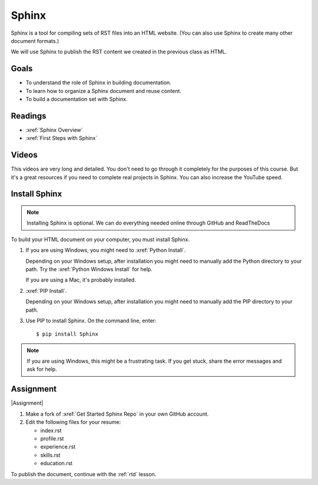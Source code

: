 .. _Sphinx:

Sphinx
###################################

Sphinx is a tool for compiling sets of RST files into an HTML website. (You
can also use Sphinx to create many other document formats.)

We will use Sphinx to publish the RST content we created in the previous class
as HTML.

Goals
*********

* To understand the role of Sphinx in building documentation.

* To learn how to organize a Sphinx document and reuse content.

* To build a documentation set with Sphinx.

Readings
*********

* :xref:`Sphinx Overview`
* :xref:`First Steps with Sphinx`

Videos
*******

This videos are very long and detailed.  You don't need to go through it
completely for the purposes of this course. But it's a great resources if
you need to complete real projects in Sphinx. You can also increase the
YouTube speed.

.. raw:: html

  <iframe width="560" height="315" src="https://www.youtube.com/embed/QNHM7q2hLh8" frameborder="0" allow="accelerometer; autoplay; encrypted-media; gyroscope; picture-in-picture" allowfullscreen></iframe>


Install Sphinx
****************

.. note:: Installing Sphinx is optional. We can do everything needed online through GitHub and ReadTheDocs

To build your HTML document on your computer, you must install Sphinx.

#. If you are using Windows, you might need to :xref:`Python Install`.

   Depending on your Windows setup, after installation you might need to manually add the Python directory to your path. Try the :xref:`Python Windows Install` for help.

   If you are using a Mac, it's probably installed.

#. :xref:`PIP Install`.

   Depending on your Windows setup, after installation you might need to manually add the PIP directory to your path.

#. Use PIP to install Sphinx. On the command line, enter::

   $ pip install Sphinx

.. note:: If you are using Windows, this might be a frustrating task. If you get stuck, share the error messages and ask for help.

Assignment
*************

|Assignment|


#. Make a fork of :xref:`Get Started Sphinx Repo` in your own GitHub account.

#. Edit the following files for your resume:

   * index.rst 
   * profile.rst 
   * experience.rst
   * skills.rst
   * education.rst

To publish the document, continue with the :ref:`rtd` lesson.
